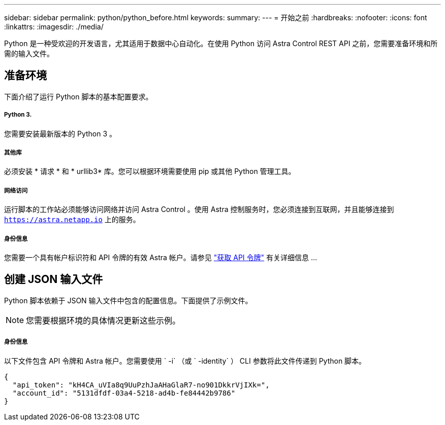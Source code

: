 ---
sidebar: sidebar 
permalink: python/python_before.html 
keywords:  
summary:  
---
= 开始之前
:hardbreaks:
:nofooter: 
:icons: font
:linkattrs: 
:imagesdir: ./media/


[role="lead"]
Python 是一种受欢迎的开发语言，尤其适用于数据中心自动化。在使用 Python 访问 Astra Control REST API 之前，您需要准备环境和所需的输入文件。



== 准备环境

下面介绍了运行 Python 脚本的基本配置要求。



===== Python 3.

您需要安装最新版本的 Python 3 。



===== 其他库

必须安装 * 请求 * 和 * urllib3* 库。您可以根据环境需要使用 pip 或其他 Python 管理工具。



===== 网络访问

运行脚本的工作站必须能够访问网络并访问 Astra Control 。使用 Astra 控制服务时，您必须连接到互联网，并且能够连接到 `https://astra.netapp.io` 上的服务。



===== 身份信息

您需要一个具有帐户标识符和 API 令牌的有效 Astra 帐户。请参见 link:../get-started/get_api_token.html["获取 API 令牌"] 有关详细信息 ...



== 创建 JSON 输入文件

Python 脚本依赖于 JSON 输入文件中包含的配置信息。下面提供了示例文件。


NOTE: 您需要根据环境的具体情况更新这些示例。



===== 身份信息

以下文件包含 API 令牌和 Astra 帐户。您需要使用 ` -i` （或 ` -identity` ） CLI 参数将此文件传递到 Python 脚本。

[source, json]
----
{
  "api_token": "kH4CA_uVIa8q9UuPzhJaAHaGlaR7-no901DkkrVjIXk=",
  "account_id": "5131dfdf-03a4-5218-ad4b-fe84442b9786"
}
----